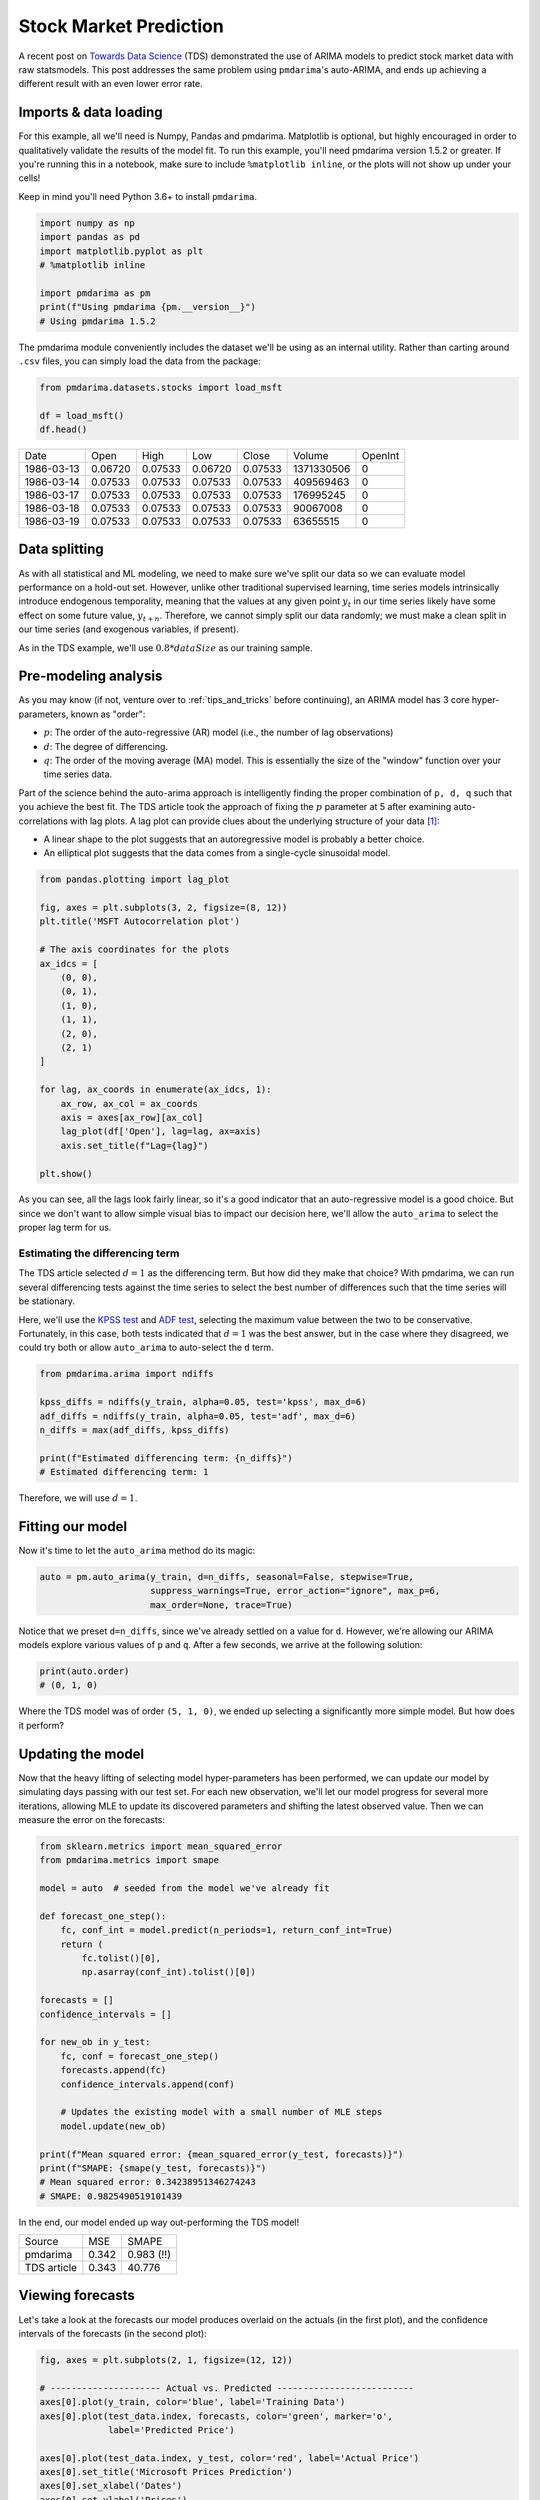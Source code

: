 .. title:: Stock market prediction

.. _stock_examples:

=======================
Stock Market Prediction
=======================

A recent post on `Towards Data Science <https://towardsdatascience.com/stock-market-analysis-using-arima-8731ded2447a>`_
(TDS) demonstrated the use of ARIMA models to predict stock market data with raw statsmodels.
This post addresses the same problem using ``pmdarima``'s auto-ARIMA, and ends up achieving a
different result with an even lower error rate.


Imports & data loading
----------------------

For this example, all we'll need is Numpy, Pandas and pmdarima. Matplotlib is optional,
but highly encouraged in order to qualitatively validate the results of the model fit.
To run this example, you'll need pmdarima version 1.5.2 or greater. If you're
running this in a notebook, make sure to include ``%matplotlib inline``, or the plots
will not show up under your cells!

Keep in mind you'll need Python 3.6+ to install ``pmdarima``.

.. code-block:: python

    import numpy as np
    import pandas as pd
    import matplotlib.pyplot as plt
    # %matplotlib inline

    import pmdarima as pm
    print(f"Using pmdarima {pm.__version__}")
    # Using pmdarima 1.5.2


The pmdarima module conveniently includes the dataset we'll be using as an internal
utility. Rather than carting around ``.csv`` files, you can simply load the data from
the package:


.. code-block:: python

    from pmdarima.datasets.stocks import load_msft

    df = load_msft()
    df.head()

==========  =======  =======  =======  =======  ==========  =======
Date        Open     High     Low      Close    Volume      OpenInt
----------  -------  -------  -------  -------  ----------  -------
1986-03-13  0.06720  0.07533  0.06720  0.07533  1371330506  0
1986-03-14  0.07533  0.07533  0.07533  0.07533  409569463   0
1986-03-17  0.07533  0.07533  0.07533  0.07533  176995245   0
1986-03-18  0.07533  0.07533  0.07533  0.07533  90067008    0
1986-03-19  0.07533  0.07533  0.07533  0.07533  63655515    0
==========  =======  =======  =======  =======  ==========  =======

Data splitting
--------------

As with all statistical and ML modeling, we need to make sure we've split our data so
we can evaluate model performance on a hold-out set. However, unlike other traditional
supervised learning, time series models intrinsically introduce endogenous temporality,
meaning that the values at any given point :math:`y_{t}` in our time series likely have some
effect on some future value, :math:`y_{t+n}`. Therefore, we cannot simply split our data
randomly; we must make a clean split in our time series (and exogenous variables, if present).

As in the TDS example, we'll use :math:`0.8 * dataSize` as our training sample.

.. code-block:: python
    from pmdarima.model_selection import train_test_split

    train_len = int(df.shape[0] * 0.8)
    train_data, test_data = train_test_split(df, train_size=train_len)

    y_train = train_data['Open'].values
    y_test = test_data['Open'].values

    print(f"{train_len} train samples")
    print(f"{df.shape[0] - train_len} test samples")
    # 6386 train samples
    # 1597 test samples


Pre-modeling analysis
---------------------

As you may know (if not, venture over to :ref:`tips_and_tricks` before continuing),
an ARIMA model has 3 core hyper-parameters, known as "order":

* :math:`p`: The order of the auto-regressive (AR) model (i.e., the number of lag observations)
* :math:`d`: The degree of differencing.
* :math:`q`: The order of the moving average (MA) model. This is essentially the size of the "window" function over your time series data.

Part of the science behind the auto-arima approach is intelligently finding the proper
combination of ``p, d, q`` such that you achieve the best fit. The TDS article took the
approach of fixing the :math:`p` parameter at 5 after examining auto-correlations with
lag plots. A lag plot can provide clues about the underlying structure of your
data `[1] <https://www.statisticshowto.datasciencecentral.com/lag-plot/>`_:

* A linear shape to the plot suggests that an autoregressive model is probably a better choice.
* An elliptical plot suggests that the data comes from a single-cycle sinusoidal model.

.. code-block:: python

    from pandas.plotting import lag_plot

    fig, axes = plt.subplots(3, 2, figsize=(8, 12))
    plt.title('MSFT Autocorrelation plot')

    # The axis coordinates for the plots
    ax_idcs = [
        (0, 0),
        (0, 1),
        (1, 0),
        (1, 1),
        (2, 0),
        (2, 1)
    ]

    for lag, ax_coords in enumerate(ax_idcs, 1):
        ax_row, ax_col = ax_coords
        axis = axes[ax_row][ax_col]
        lag_plot(df['Open'], lag=lag, ax=axis)
        axis.set_title(f"Lag={lag}")

    plt.show()

.. image:: ../img/stock_lag_plot.png
    :align: center
    :scale: 60%
    :alt: Lag plot

As you can see, all the lags look fairly linear, so it's a good indicator that
an auto-regressive model is a good choice. But since we don't want to allow simple
visual bias to impact our decision here, we'll allow the ``auto_arima`` to select
the proper lag term for us.


Estimating the differencing term
~~~~~~~~~~~~~~~~~~~~~~~~~~~~~~~~

The TDS article selected :math:`d=1` as the differencing term. But how did they
make that choice? With pmdarima, we can run several differencing tests against the
time series to select the best number of differences such that the time series will
be stationary.

Here, we'll use the `KPSS test <https://en.wikipedia.org/wiki/KPSS_test>`_ and
`ADF test <https://en.wikipedia.org/wiki/Augmented_Dickey–Fuller_test>`_, selecting
the maximum value between the two to be conservative. Fortunately, in this case, both
tests indicated that :math:`d=1` was the best answer, but in the case where they disagreed,
we could try both or allow ``auto_arima`` to auto-select the ``d`` term.

.. code-block:: python

    from pmdarima.arima import ndiffs

    kpss_diffs = ndiffs(y_train, alpha=0.05, test='kpss', max_d=6)
    adf_diffs = ndiffs(y_train, alpha=0.05, test='adf', max_d=6)
    n_diffs = max(adf_diffs, kpss_diffs)

    print(f"Estimated differencing term: {n_diffs}")
    # Estimated differencing term: 1

Therefore, we will use :math:`d=1`.


Fitting our model
-----------------

Now it's time to let the ``auto_arima`` method do its magic:

.. code-block:: python

    auto = pm.auto_arima(y_train, d=n_diffs, seasonal=False, stepwise=True,
                         suppress_warnings=True, error_action="ignore", max_p=6,
                         max_order=None, trace=True)

Notice that we preset ``d=n_diffs``, since we've already settled on a value for ``d``.
However, we're allowing our ARIMA models explore various values of ``p`` and ``q``.
After a few seconds, we arrive at the following solution:

.. code-block:: python

    print(auto.order)
    # (0, 1, 0)

Where the TDS model was of order ``(5, 1, 0)``, we ended up selecting a significantly
more simple model. But how does it perform?

Updating the model
------------------

Now that the heavy lifting of selecting model hyper-parameters has been performed,
we can update our model by simulating days passing with our test set. For each new
observation, we'll let our model progress for several more iterations, allowing MLE to
update its discovered parameters and shifting the latest observed value. Then we can
measure the error on the forecasts:

.. code-block:: python

    from sklearn.metrics import mean_squared_error
    from pmdarima.metrics import smape

    model = auto  # seeded from the model we've already fit

    def forecast_one_step():
        fc, conf_int = model.predict(n_periods=1, return_conf_int=True)
        return (
            fc.tolist()[0],
            np.asarray(conf_int).tolist()[0])

    forecasts = []
    confidence_intervals = []

    for new_ob in y_test:
        fc, conf = forecast_one_step()
        forecasts.append(fc)
        confidence_intervals.append(conf)

        # Updates the existing model with a small number of MLE steps
        model.update(new_ob)

    print(f"Mean squared error: {mean_squared_error(y_test, forecasts)}")
    print(f"SMAPE: {smape(y_test, forecasts)}")
    # Mean squared error: 0.34238951346274243
    # SMAPE: 0.9825490519101439

In the end, our model ended up way out-performing the TDS model!

===========  =======  ==========
Source       MSE      SMAPE
-----------  -------  ----------
pmdarima     0.342    0.983 (!!)
TDS article  0.343    40.776
===========  =======  ==========


Viewing forecasts
-----------------

Let's take a look at the forecasts our model produces overlaid on the actuals
(in the first plot), and the confidence intervals of the forecasts (in the second plot):

.. code-block:: python

    fig, axes = plt.subplots(2, 1, figsize=(12, 12))

    # --------------------- Actual vs. Predicted --------------------------
    axes[0].plot(y_train, color='blue', label='Training Data')
    axes[0].plot(test_data.index, forecasts, color='green', marker='o',
                 label='Predicted Price')

    axes[0].plot(test_data.index, y_test, color='red', label='Actual Price')
    axes[0].set_title('Microsoft Prices Prediction')
    axes[0].set_xlabel('Dates')
    axes[0].set_ylabel('Prices')

    axes[0].set_xticks(np.arange(0, 7982, 1300).tolist(), df['Date'][0:7982:1300].tolist())
    axes[0].legend()


    # ------------------ Predicted with confidence intervals ----------------
    axes[1].plot(y_train, color='blue', label='Training Data')
    axes[1].plot(test_data.index, forecasts, color='green',
                 label='Predicted Price')

    axes[1].set_title('Prices Predictions & Confidence Intervals')
    axes[1].set_xlabel('Dates')
    axes[1].set_ylabel('Prices')

    conf_int = np.asarray(confidence_intervals)
    axes[1].fill_between(test_data.index,
                         conf_int[:, 0], conf_int[:, 1],
                         alpha=0.9, color='orange',
                         label="Confidence Intervals")

    axes[1].set_xticks(np.arange(0, 7982, 1300).tolist(), df['Date'][0:7982:1300].tolist())
    axes[1].legend()


.. image:: ../img/stock_forecasts.png
    :align: center
    :scale: 75%
    :alt: Lag plot


Conclusion
----------

The TDS article provided an awesome example of how to use ARIMAs to predict stocks. Our
hope in this example was to show how using pmdarima can simplify and enhance the models
you build. If you'd like to run the already-setup notebook for yourself, head on over to
the `project's Git page <https://github.com/alkaline-ml/pmdarima/blob/master/examples/stock_market_example.ipynb>`_
and grab the example notebook.
